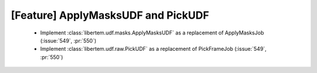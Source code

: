 [Feature] ApplyMasksUDF and PickUDF
===================================

 * Implement :class:`libertem.udf.masks.ApplyMasksUDF` as a replacement of ApplyMasksJob (:issue:`549`, :pr:`550`)
 * Implement :class:`libertem.udf.raw.PickUDF` as a replacement of PickFrameJob (:issue:`549`, :pr:`550`)
 